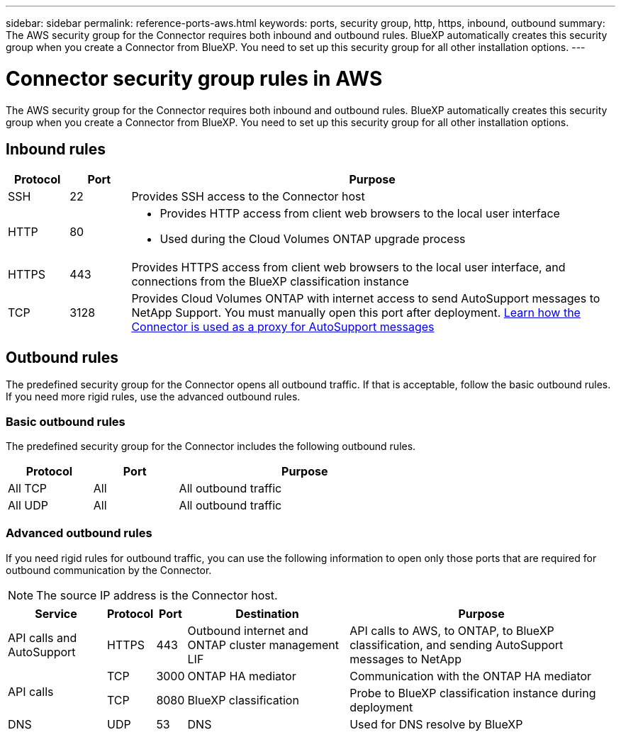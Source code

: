 ---
sidebar: sidebar
permalink: reference-ports-aws.html
keywords: ports, security group, http, https, inbound, outbound
summary: The AWS security group for the Connector requires both inbound and outbound rules. BlueXP automatically creates this security group when you create a Connector from BlueXP. You need to set up this security group for all other installation options.
---

= Connector security group rules in AWS
:hardbreaks:
:nofooter:
:icons: font
:linkattrs:
:imagesdir: ./media/

[.lead]
The AWS security group for the Connector requires both inbound and outbound rules. BlueXP automatically creates this security group when you create a Connector from BlueXP. You need to set up this security group for all other installation options.

== Inbound rules

[cols="10,10,80",width=100%,options="header"]
|===

| Protocol
| Port
| Purpose

| SSH | 22 | Provides SSH access to the Connector host
| HTTP | 80 a| 
* Provides HTTP access from client web browsers to the local user interface
* Used during the Cloud Volumes ONTAP upgrade process
| HTTPS | 443 | Provides HTTPS access from client web browsers to the local user interface, and connections from the BlueXP classification instance
| TCP | 3128 | Provides Cloud Volumes ONTAP with internet access to send AutoSupport messages to NetApp Support. You must manually open this port after deployment. https://docs.netapp.com/us-en/bluexp-cloud-volumes-ontap/task-verify-autosupport.html[Learn how the Connector is used as a proxy for AutoSupport messages^]

|===

== Outbound rules

The predefined security group for the Connector opens all outbound traffic. If that is acceptable, follow the basic outbound rules. If you need more rigid rules, use the advanced outbound rules.

=== Basic outbound rules

The predefined security group for the Connector includes the following outbound rules.

[cols=3*,options="header",width=70%,cols="20,20,60"]
|===

| Protocol
| Port
| Purpose

| All TCP | All | All outbound traffic
| All UDP | All | All outbound traffic

|===

=== Advanced outbound rules

If you need rigid rules for outbound traffic, you can use the following information to open only those ports that are required for outbound communication by the Connector.

NOTE: The source IP address is the Connector host.

[cols=5*,options="header,autowidth"]
|===

| Service
| Protocol
| Port
| Destination
| Purpose

| API calls and AutoSupport | HTTPS | 443 | Outbound internet and ONTAP cluster management LIF | API calls to AWS, to ONTAP, to BlueXP classification, and sending AutoSupport messages to NetApp
.2+| API calls | TCP | 3000 | ONTAP HA mediator | Communication with the ONTAP HA mediator
| TCP | 8080 | BlueXP classification | Probe to BlueXP classification instance during deployment
| DNS | UDP	| 53 | DNS | Used for DNS resolve by BlueXP

|===
